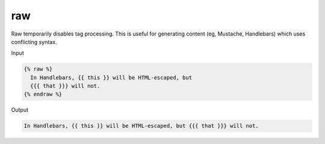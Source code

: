 .. _liquid-tags-raw:

raw
====

Raw temporarily disables tag processing. This is useful for generating
content (eg, Mustache, Handlebars) which uses conflicting syntax.

Input

.. code:: liquid

   {% raw %}
     In Handlebars, {{ this }} will be HTML-escaped, but
     {{{ that }}} will not.
   {% endraw %}

Output

.. code:: text

   In Handlebars, {{ this }} will be HTML-escaped, but {{{ that }}} will not.